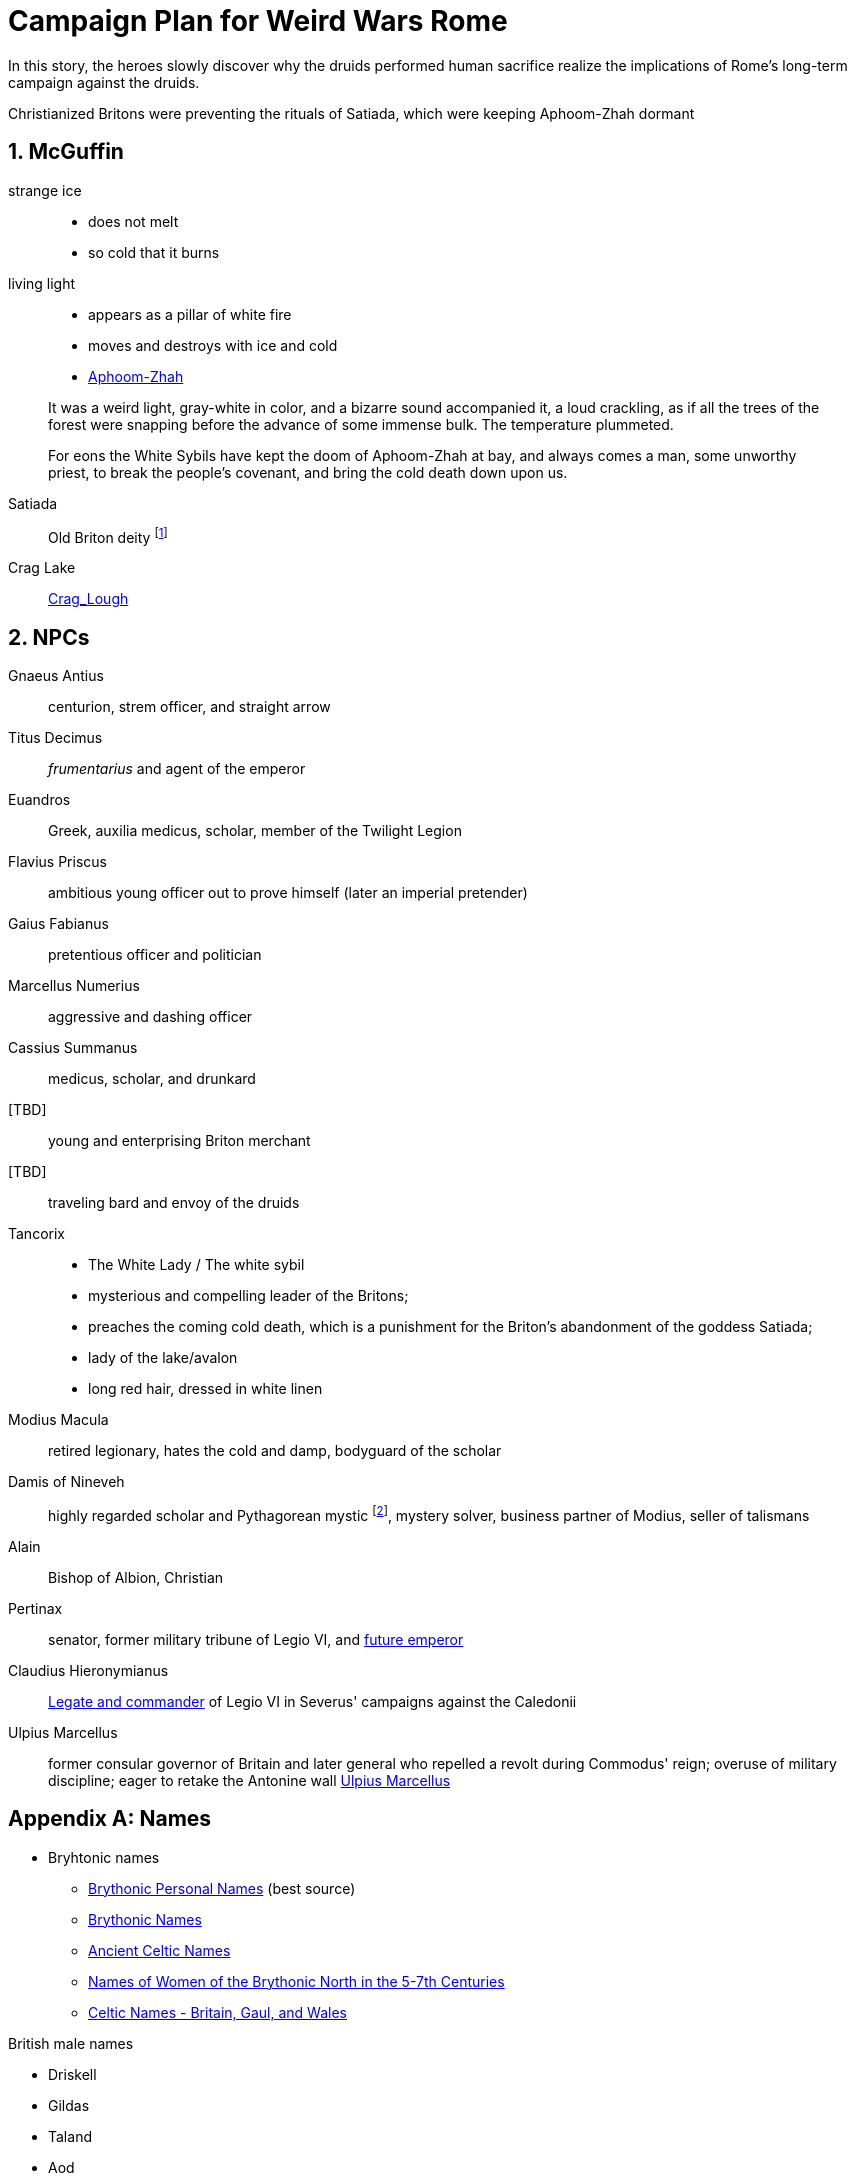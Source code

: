 = Campaign Plan for Weird Wars Rome
:sectnums:

In this story, the heroes slowly discover why the druids performed human sacrifice realize the implications of Rome's long-term campaign against the druids.   

Christianized Britons were preventing the rituals of Satiada, which were keeping Aphoom-Zhah dormant

== McGuffin

strange ice:: 
* does not melt
* so cold that it burns

living light::
* appears as a pillar of white fire
* moves and destroys with ice and cold
* link:https://lovecraft.fandom.com/wiki/Aphoom-Zhah[Aphoom-Zhah]

____
It was a weird light, gray-white in color, and a bizarre sound
accompanied it, a loud crackling, as if all the trees of the forest were snapping
before the advance of some immense bulk. The temperature plummeted.
____

____
For eons the White Sybils have
kept the doom of Aphoom-Zhah at bay, and always comes a man, some unworthy priest, to break the people's covenant, and bring the cold death down upon us.
____

Satiada::
Old Briton deity footnote:[link:https://en.wikipedia.org/wiki/Satiada[Satiada]]

Crag Lake::
link:https://en.wikipedia.org/wiki/Crag_Lough[Crag_Lough]

== NPCs

Gnaeus Antius:: centurion, strem officer, and straight arrow
Titus Decimus:: _frumentarius_ and agent of the emperor
Euandros:: Greek, auxilia medicus, scholar, member of the Twilight Legion
Flavius Priscus:: ambitious young officer out to prove himself (later an imperial pretender)
Gaius Fabianus:: pretentious officer and politician
Marcellus Numerius:: aggressive and dashing officer
Cassius Summanus:: medicus, scholar, and drunkard
[TBD]:: young and enterprising Briton merchant
[TBD]:: traveling bard and envoy of the druids 
Tancorix:: 
* The White Lady  / The white sybil 
* mysterious and compelling leader of the Britons;
* preaches the coming cold death, which is a punishment for the Briton's abandonment of the goddess Satiada;
* lady of the lake/avalon
* long red hair, dressed in white linen
Modius Macula:: retired legionary, hates the cold and damp, bodyguard of the scholar
Damis of Nineveh:: highly regarded scholar and Pythagorean mystic  footnote:[link:https://en.wikipedia.org/wiki/Pythagoras[Pythagoras]], mystery solver, business partner of Modius, seller of talismans
Alain:: Bishop of Albion, Christian
Pertinax:: senator, former military tribune of Legio VI, and link:https://en.wikipedia.org/wiki/Pertinax[future emperor]
Claudius Hieronymianus::
link:https://en.wikipedia.org/wiki/Claudius_Hieronymianus[Legate and commander] of Legio VI in Severus' campaigns against the Caledonii 
Ulpius Marcellus:: former consular governor of Britain and later general who repelled a revolt during Commodus' reign; overuse of military discipline; eager to retake the Antonine wall
link:https://en.wikipedia.org/wiki/Ulpius_Marcellus[Ulpius Marcellus]

[appendix]
== Names 

* Bryhtonic names
** link:http://www.old-north.co.uk/Holding/celt_personalnames.html[Brythonic Personal Names] (best source)
** link:https://www.behindthename.com/names/usage/brythonic[Brythonic Names]
** link:https://www.behindthename.com/names/usage/ancient-celtic[Ancient Celtic Names]
** link:https://heraldry.sca.org/names/brythonic/brythonic.html[Names of Women of the Brythonic North in the 5-7th Centuries]
** link:http://www.peiraeuspubliclibrary.com/names/europa/brythonic.html[Celtic Names - Britain, Gaul, and Wales]


.British male names
* Driskell
* Gildas
* Taland
* Aod


.British male names
* Tancorix
* Cartimandua
* Cuamenai
* Annerix
* Saca
* Getaxia
* Brocca

.British tribes/kingdoms
* link:https://en.wikipedia.org/wiki/Brigantes[Brigantes]
** link:https://en.wikipedia.org/wiki/Textoverdi[Textoverdi]
* link:https://en.wikipedia.org/wiki/Carvetii[Carvetii]


.Caledonians
* link:https://en.wikipedia.org/wiki/Vacomagi[Vacomagi]
* link:https://en.wikipedia.org/wiki/Damnonii[Damnonii]
* link:https://en.wikipedia.org/wiki/Votadini[Votadini]
* link:https://en.wikipedia.org/wiki/Novantae[Novantae]
* link:https://en.wikipedia.org/wiki/Taexali[Taexali]
* link:https://en.wikipedia.org/wiki/Caledonians[Caledonii]
* link:https://en.wikipedia.org/wiki/Maeatae[Maeatae]

.Briton kingdoms
* link:https://en.wikipedia.org/wiki/Brigantia_(ancient_region)[Brigantia]
** link:https://en.wikipedia.org/wiki/Isurium_Brigantum[Isurium] (Aldborough)

** link:https://en.wikipedia.org/wiki/Ribchester[Bremetennacum Veteranorum] (Ribchester)
** Mamucium (Manchester)
** Coccium (Wigan)

* link:https://en.wikipedia.org/wiki/Eboracum[Eboracum] (York)
** link:https://en.wikipedia.org/wiki/Derventio_Brigantum[Derventio] (Malton), home to "Ala Gallorum Picentiana" auxilia calvary and Hamian (Syrian) archers
* link:https://en.wikipedia.org/wiki/Luguvalium[Luguvalium] (Carlisle)
** https://en.wikipedia.org/wiki/Dere_Street[Dere Street] - road that connects York, Catterick, and Carlisle 
** https://en.wikipedia.org/wiki/Cataractonium[Cataractonium] (Catterick)


.Places
* link:https://en.wikipedia.org/wiki/Carpow[Carpow] (fort in Scotland from the time of Severus' campaigns) 
* link:http://www.roman-britain.co.uk/places-of-roman-britain/[Places of Roman Britain]

.Regions
* link:https://en.wikipedia.org/wiki/Pennines[Pennines]

.Deities
* link:https://en.wikipedia.org/wiki/Satiada[Satiada]
* link:https://en.wikipedia.org/wiki/Brigantia_(goddess)[Brigantia] (syncretized with Victoria and Minerva)
* link:https://en.wikipedia.org/wiki/Cunomaglus[Cunomaglus] (syncretized with Apollo)
* link:https://en.wikipedia.org/wiki/Sulis[Sulis]  (syncretized with Minerva)
* link:https://en.wikipedia.org/wiki/Christianity_in_Roman_Britain[Christianity]
** link:https://en.wikipedia.org/wiki/Joseph_of_Arimathea[Joseph of Arimathea]




== Events

=== Monster in the bath

Inspired by Andi Newton's "Green Water", where a Celtic woman avenges the murder of druids by becoming the monster in the Roman bath at Aquae Sulis.


=== Hounds of death

Inspired by William Meikle's "The Hounds of the Dawn", this tale focuses on curse from a Briton against the Romans who killed her people and dishonored her husband.

____
She raised her hands and began a chant, grotesque malformed words none present but her showed any sign of understanding, coarse, guttural sounds that hung and echoed in the quiet air long after she herself had fallen quiet under the whips and scourges of her guards and was dragged away.
____

The "hounds" form from a dark mist and, night by night, shred the officer's men and staff.

Can the heroes stop this?

=== Bloodsport

Inspired by Josh Reynolds' "Matched Pairs", focuses on a Briton and a set of gladiators and  criminals set to fight in a aristocrat's personal gladiatorial games.
The aristocrat has a otherworldly monster that he sets on the gladiators:

____
It was like nothing Attilus had ever seen - a gargantuan, toad-like shape, elephantine in size, its insectile proboscis surrounded by a forest of writhing tendrils. He thought he glimpsed stubby wings on its back, and its claws were those of some great crustacean. It uttered a painful, whistling shriek as it bounded towards them with frog-like leaps. The ground shook beneath its tread as it approached.
____


=== Down in the pit

Inspired by Glynn Owen Barrass' "The Ruins at Raven's Rock", focuses on unit of legionaries sent to investigate an old "holy" site but instead awaken an ancient cosmic power.


=== Sickness

Inspired by John Linwood Grant's "Mothers Of Flesh And Fire", this story focuses on legionaries who brought back a supernatural sickness to the Roman civilization in Eboracum, that was tied to an ancient ane corrupt fertility goddess.


== Adventure generator

=== Bridge defense

Operation size::
8 turmae (256; half an _ala_)

Mission::
Provide guard and operational support to the legion as they construct a bridge across a river in hostile territory.

Support::
Experienced legionaries

Enemy force size::
150% of PCs' force

Complications::
Bad intelligence.
The location that was sited as where to build the bridge is unfit/unsuitable. 
The better location is further into enemy territory and occupied.

Weird event::
Degenerate locals.
The local tribe are worshipping dark gods. 
Scouting will find the following:
* druids are not openly operating in this area
* there are queer marks on rocks and trees; these are not druid signs
* "chaos broos"  
* "The Ritual" / "Bone Tomahawk"
* They want to capture and sacrifice the Romans to their dark god  

=== Rescue mission

Operation size::
Contubernium

Mission::
Liberate allied prisoner(s) from captivity
Who?;;
Optio' girlfriend - she was not supposed to mess with the Romans; 
an overzealous Briton (a jealous boyfriend) has abducted her because she needs to be given over to a dark goddess.

Support::
Auxilia (skirmishers)

Enemy force size::
150% size of PCs force

Complications::
Objective is behind enemy lines in bad terrain

Weird event::
Dark temple


////
Operation size::

Mission::

Support::

Enemy force size::

Complications::

Weird event::
////

== Looking for game post


Campaign Name:: Weird Wars Rome - Beyond Hadrian's Wall
GM:: Andy 
Number of Players:: 1 out of 5; experience with Savage Worlds is an asset but new players are welcome.
Characters:: Customize your character based on an archetype
Requirements:: Computer and microphone
System:: Savage Worlds Adventure Edition (SWADE)
Time:: #7:30 PM EST Wednesdays, sessions typically last 3 hours#
Platform:: Discord for voice, Roll20 for VTT
Notes:: Looking for mature players who can commit to show up for session. 
Mature Content (18+)::  
This is a game of horror and war, not high fantasy.
The tone is more grim and gritty rather than pulpy and silly.
Execution, torture, and human sacrifice are not uncommon but these are not aspects I want to dwell on.   
The player characters are mortal and, while they have seen some of the savagery of war and the empire, they will witness even greater horrors. 
How to join:: 
Message me about your experience with Savage Worlds and other tabletop RPGs.
Message me if you have any questions or need more information.


=== Elevator Pitch 
Commodus, a dissolute emperor rules from Rome and claims the name Britannicus.
The years of the five good emperors now seem a distant memory. 
The army has grown undisciplined and mutinous.
North of Hadrian's wall, tribal peoples stir; to the south, years of rule and subjugation cast a long shadow.
In these shadows, dark beings rise up. In the twilight of the fading empire, the heroes do what they must.    

You are a soldier in an auxiliary cavalry cohort (_ala quingenaria_) stationed near Hadrian's wall at the close of the 2nd century AD. 
You and your fellows are members of the same contubernium (8-man tent group).

Sources from _Cthulhu Invictus_ will influence the adventures. 
